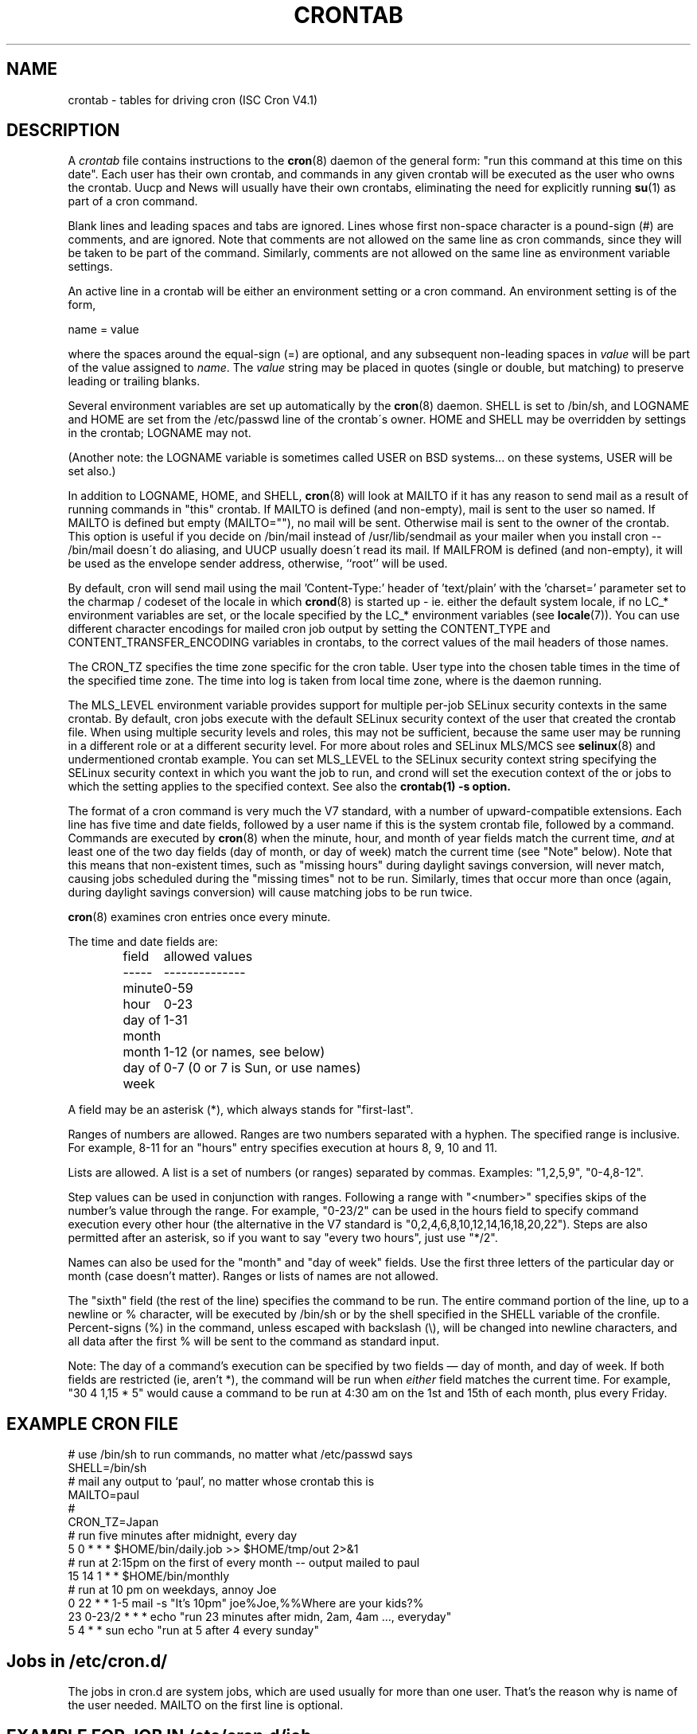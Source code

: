 .\"/* Copyright 1988,1990,1993,1994 by Paul Vixie
.\" * All rights reserved
.\" */
.\" 
.\" Copyright (c) 2004 by Internet Systems Consortium, Inc. ("ISC")
.\" Copyright (c) 1997,2000 by Internet Software Consortium, Inc.
.\"
.\" Permission to use, copy, modify, and distribute this software for any
.\" purpose with or without fee is hereby granted, provided that the above
.\" copyright notice and this permission notice appear in all copies.
.\"
.\" THE SOFTWARE IS PROVIDED "AS IS" AND ISC DISCLAIMS ALL WARRANTIES
.\" WITH REGARD TO THIS SOFTWARE INCLUDING ALL IMPLIED WARRANTIES OF
.\" MERCHANTABILITY AND FITNESS.  IN NO EVENT SHALL ISC BE LIABLE FOR
.\" ANY SPECIAL, DIRECT, INDIRECT, OR CONSEQUENTIAL DAMAGES OR ANY DAMAGES
.\" WHATSOEVER RESULTING FROM LOSS OF USE, DATA OR PROFITS, WHETHER IN AN
.\" ACTION OF CONTRACT, NEGLIGENCE OR OTHER TORTIOUS ACTION, ARISING OUT
.\" OF OR IN CONNECTION WITH THE USE OR PERFORMANCE OF THIS SOFTWARE.
.\"
.\" $Id: crontab.5,v 1.6 2004/01/23 19:03:33 vixie Exp $
.\" 
.TH CRONTAB 5 "27 July 2007"
.UC 4
.SH NAME
crontab \- tables for driving cron (ISC Cron V4.1)
.SH DESCRIPTION
A
.I crontab
file contains instructions to the
.BR cron (8)
daemon of the general form: "run this command at this time on this date".
Each user has their own crontab, and commands in any given crontab will be
executed as the user who owns the crontab.  Uucp and News will usually have
their own crontabs, eliminating the need for explicitly running
.BR su (1)
as part of a cron command.
.PP
Blank lines and leading spaces and tabs are ignored.  Lines whose first
non-space character is a pound-sign (#) are comments, and are ignored.
Note that comments are not allowed on the same line as cron commands, since
they will be taken to be part of the command.  Similarly, comments are not
allowed on the same line as environment variable settings.
.PP
An active line in a crontab will be either an environment setting or a cron
command.  An environment setting is of the form,
.PP
    name = value
.PP
where the spaces around the equal-sign (=) are optional, and any subsequent
non-leading spaces in
.I value
will be part of the value assigned to
.IR name .
The
.I value
string may be placed in quotes (single or double, but matching) to preserve
leading or trailing blanks.
.PP
Several environment variables are set up
automatically by the
.BR cron (8)
daemon.
SHELL is set to /bin/sh, and LOGNAME and HOME are set from the /etc/passwd 
line of the crontab\'s owner.
HOME and SHELL may be overridden by settings in the crontab; LOGNAME may not.
.PP
(Another note: the LOGNAME variable is sometimes called USER on BSD systems...
on these systems, USER will be set also.)
.PP
In addition to LOGNAME, HOME, and SHELL,
.BR cron (8)
will look at MAILTO if it has any reason to send mail as a result of running
commands in "this" crontab.  If MAILTO is defined (and non-empty), mail is
sent to the user so named.  If MAILTO is defined but empty (MAILTO=""), no
mail will be sent.  Otherwise mail is sent to the owner of the crontab.  This
option is useful if you decide on /bin/mail instead of /usr/lib/sendmail as
your mailer when you install cron -- /bin/mail doesn\'t do aliasing, and UUCP
usually doesn\'t read its mail. If MAILFROM is defined (and non-empty), it
will be used as the envelope sender address, otherwise, ``root'' will be used.
.PP
By default, cron will send mail using the mail 'Content-Type:' header of 'text/plain' 
with the 'charset=' parameter set to the charmap / codeset of the locale in which 
.BR crond (8)
is started up - ie. either the default system locale, if no LC_* environment
variables are set, or the locale specified by the LC_* environment variables
(see 
.BR locale (7)).
You can use different character encodings for mailed cron job output by 
setting the CONTENT_TYPE and CONTENT_TRANSFER_ENCODING variables in crontabs,
to the correct values of the mail headers of those names.  
.PP
The CRON_TZ specifies the time zone specific for the cron table. User type into
the chosen table times in the time of the specified time zone. The time into log
is taken from local time zone, where is the daemon running.
.PP
The MLS_LEVEL environment variable provides support for multiple per-job 
SELinux security contexts in the same crontab.
By default, cron jobs execute with the default SELinux security context of the 
user that created the crontab file.
When using multiple security levels and roles, this may not be sufficient, because
the same user may be running in a different role or at a different security level.
For more about roles and SELinux MLS/MCS see 
.BR selinux (8) 
and undermentioned crontab example.
You can set MLS_LEVEL to the SELinux security context string specifying
the SELinux security context in which you want the job to run, and crond will set 
the execution context of the or jobs to which the setting applies to the specified 
context.
See also the 
.BR crontab(1)\ -s\ option.
.PP
The format of a cron command is very much the V7 standard, with a number of
upward-compatible extensions.  Each line has five time and date fields,
followed by a user name if this is the system crontab file,
followed by a command.  Commands are executed by
.BR cron (8)
when the minute, hour, and month of year fields match the current time,
.I and
at least one of the two day fields (day of month, or day of week)
match the current time (see "Note" below).
Note that this means that non-existent times, such as "missing hours"
during daylight savings conversion, will never match, causing jobs
scheduled during the "missing times" not to be run.  Similarly, times
that occur more than once (again, during daylight savings conversion)
will cause matching jobs to be run twice.
.PP
.BR cron (8)
examines cron entries once every minute.
.PP
The time and date fields are:
.IP
.ta 1.5i
field	allowed values
.br
-----	--------------
.br
minute	0-59
.br
hour	0-23
.br
day of month	1-31
.br
month	1-12 (or names, see below)
.br
day of week	0-7 (0 or 7 is Sun, or use names)
.br
.PP
A field may be an asterisk (*), which always stands for "first\-last".
.PP
Ranges of numbers are allowed.  Ranges are two numbers separated
with a hyphen.  The specified range is inclusive.  For example,
8-11 for an "hours" entry specifies execution at hours 8, 9, 10
and 11.
.PP
Lists are allowed.  A list is a set of numbers (or ranges)
separated by commas.  Examples: "1,2,5,9", "0-4,8-12".
.PP
Step values can be used in conjunction with ranges.  Following
a range with "<number>" specifies skips of the number's value
through the range.  For example, "0-23/2" can be used in the hours
field to specify command execution every other hour (the alternative
in the V7 standard is "0,2,4,6,8,10,12,14,16,18,20,22").  Steps are
also permitted after an asterisk, so if you want to say "every two
hours", just use "*/2".
.PP
Names can also be used for the "month" and "day of week"
fields.  Use the first three letters of the particular
day or month (case doesn't matter).  Ranges or
lists of names are not allowed.
.PP
The "sixth" field (the rest of the line) specifies the command to be
run.
The entire command portion of the line, up to a newline or %
character, will be executed by /bin/sh or by the shell
specified in the SHELL variable of the cronfile.
Percent-signs (%) in the command, unless escaped with backslash
(\\), will be changed into newline characters, and all data
after the first % will be sent to the command as standard
input.
.PP
Note: The day of a command's execution can be specified by two
fields \(em day of month, and day of week.  If both fields are
restricted (ie, aren't *), the command will be run when
.I either
field matches the current time.  For example,
.br
"30 4 1,15 * 5"
would cause a command to be run at 4:30 am on the 1st and 15th of each
month, plus every Friday.
.SH EXAMPLE CRON FILE                                                                                                         
.nf                                                                                                                           
# use /bin/sh to run commands, no matter what /etc/passwd says                                                                
SHELL=/bin/sh                                                                                                                 
# mail any output to `paul', no matter whose crontab this is                                                                  
MAILTO=paul                                                                                                                   
#
CRON_TZ=Japan
# run five minutes after midnight, every day                                                                                  
5 0 * * *       $HOME/bin/daily.job >> $HOME/tmp/out 2>&1                                                                     
# run at 2:15pm on the first of every month -- output mailed to paul                                                          
15 14 1 * *     $HOME/bin/monthly                                                                                             
# run at 10 pm on weekdays, annoy Joe                                                                                         
0 22 * * 1-5    mail -s "It's 10pm" joe%Joe,%%Where are your kids?%                                                           
23 0-23/2 * * * echo "run 23 minutes after midn, 2am, 4am ..., everyday"                                                      
5 4 * * sun     echo "run at 5 after 4 every sunday"                                                                          
.fi
.SH Jobs in /etc/cron.d/
The jobs in cron.d are system jobs, which are used usually for more than
one user. That's the reason why is name of the user needed. MAILTO on the first line
is optional.
.SH EXAMPLE FOR JOB IN /etc/cron.d/job
.nf
#login as root
#create job with preferred editor (e.g. vim)
MAILTO=root
* * * * * root touch /tmp/file
.fi
.SH SELinux with multi level security (MLS)
In crontab is important specified security level by \fIcrontab\ -s\fR or specifying 
the required level on the first line of the crontab. Each level is specified 
in \fI/etc/selinux/targeted/seusers\fR. For using crontab in MLS mode is really important:
.br 
- check/change actual role, 
.br
- set correct \fIrole for directory\fR, which is used for input/output.
.SH EXAMPLE FOR SELINUX MLS
.nf
# login as root
newrole -r sysadm_r
mkdir /tmp/SystemHigh
chcon -l SystemHigh /tmp/SystemHigh
crontab -e
# write in crontab file
MLS_LEVEL=SystemHigh
0-59 * * * * id -Z > /tmp/SystemHigh/crontest
When I log in as a normal user, it can't work, because \fI/tmp/SystemHigh\fR is
higher than my level.
.fi
.SH FILES
.I /etc/crontab
system crontab file
.SH "SEE ALSO"
.BR cron (8), 
.BR crontab (1)
.SH EXTENSIONS
When specifying day of week, both day 0 and day 7 will be considered Sunday.
BSD and ATT seem to disagree about this.
.PP
Lists and ranges are allowed to co-exist in the same field.  "1-3,7-9" would
be rejected by ATT or BSD cron -- they want to see "1-3" or "7,8,9" ONLY.
.PP
Ranges can include "steps", so "1-9/2" is the same as "1,3,5,7,9".
.PP
Names of months or days of the week can be specified by name.
.PP
Environment variables can be set in the crontab.  In BSD or ATT, the
environment handed to child processes is basically the one from /etc/rc.
.PP
Command output is mailed to the crontab owner (BSD can't do this), can be
mailed to a person other than the crontab owner (SysV can't do this), or the
feature can be turned off and no mail will be sent at all (SysV can't do this
either).
.PP
These special time specification "nicknames" are supported, which replace
the 5 initial time and date fields, and are prefixed by the '@' character:
.nf
@reboot    :    Run once after reboot.
@yearly    :    Run once a year, ie.  "0 0 1 1 *".
@annually  :    Run once a year, ie.  "0 0 1 1 *".
@monthly   :    Run once a month, ie. "0 0 1 * *".
@weekly    :    Run once a week, ie.  "0 0 * * 0".
@daily     :    Run once a day, ie.   "0 0 * * *".
@hourly    :    Run once an hour, ie. "0 * * * *".
.fi
.SH CAVEATS
The
.BR crontab
files have to be regular files or symlinks to regular files, they must not be executable
or writable by anyone else than the owner.
This requirement can be overridden by using the \fB-p\fP option on the crond command line.
If inotify support is in use changes in the symlinked crontabs are not automatically
noticed by the cron daemon. The cron daemon must receive a SIGHUP to reload the crontabs.
This is a limitation of inotify API.

.SH AUTHOR
.nf
Paul Vixie <vixie@isc.org>
